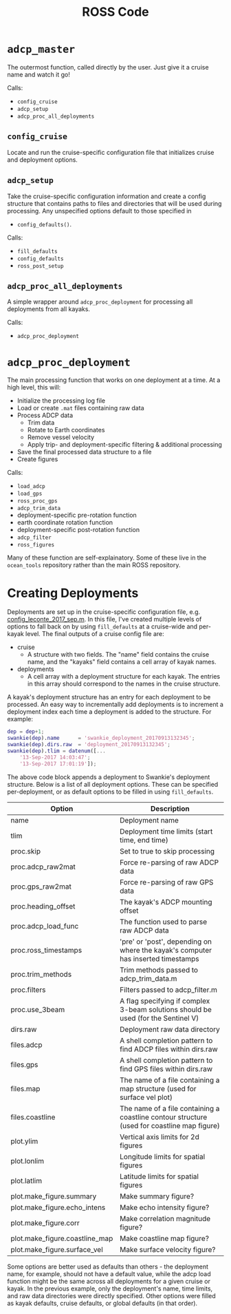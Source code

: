 #+OPTIONS: ^:nil
#+TITLE: ROSS Code

* ~adcp_master~

The outermost function, called directly by the user. Just give it a cruise name
and watch it go!

Calls:
- ~config_cruise~
- ~adcp_setup~
- ~adcp_proc_all_deployments~

** ~config_cruise~
Locate and run the cruise-specific configuration file that initializes cruise
and deployment options.

** ~adcp_setup~
Take the cruise-specific configuration information and create a config structure
that contains paths to files and directories that will be used during
processing. Any unspecified options default to those specified in
- ~config_defaults()~.

Calls:
- ~fill_defaults~
- ~config_defaults~
- ~ross_post_setup~

** ~adcp_proc_all_deployments~
A simple wrapper around ~adcp_proc_deployment~ for processing all deployments
from all kayaks.

Calls:
- ~adcp_proc_deployment~

* ~adcp_proc_deployment~

The main processing function that works on one deployment at a time. At a high
level, this will:

- Initialize the processing log file
- Load or create ~.mat~ files containing raw data
- Process ADCP data
  - Trim data
  - Rotate to Earth coordinates
  - Remove vessel velocity
  - Apply trip- and deployment-specific filtering & additional processing
- Save the final processed data structure to a file
- Create figures

Calls:
- ~load_adcp~
- ~load_gps~
- ~ross_proc_gps~
- ~adcp_trim_data~
- deployment-specific pre-rotation function
- earth coordinate rotation function
- deployment-specific post-rotation function
- ~adcp_filter~
- ~ross_figures~
  
Many of these function are self-explainatory. Some of these live in the
~ocean_tools~ repository rather than the main ROSS repository.

* Creating Deployments

Deployments are set up in the cruise-specific configuration file, e.g.
[[./leconte_2017_sep/config_leconte_2017_sep.m][config_leconte_2017_sep.m]]. In this file, I've created multiple levels of options
to fall back on by using ~fill_defaults~ at a cruise-wide and per-kayak
level. The final outputs of a cruise config file are:

- cruise
  - A structure with two fields. The "name" field contains the cruise name, and
    the "kayaks" field contains a cell array of kayak names.
- deployments
  - A cell array with a deployment structure for each kayak. The entries in this
    array should correspond to the names in the cruise structure.

A kayak's deployment structure has an entry for each deployment to be processed.
An easy way to incrementally add deployments is to increment a deployment index
each time a deployment is added to the structure. For example:

#+BEGIN_SRC matlab
  dep = dep+1;
  swankie(dep).name      = 'swankie_deployment_20170913132345';
  swankie(dep).dirs.raw  = 'deployment_20170913132345';
  swankie(dep).tlim = datenum([...
      '13-Sep-2017 14:03:47';
      '13-Sep-2017 17:01:19']);
#+END_SRC

The above code block appends a deployment to Swankie's deployment structure.
Below is a list of all deployment options. These can be specified
per-deployment, or as default options to be filled in using
~fill_defaults~. 

| Option                         | Description                                                                                 |
|--------------------------------+---------------------------------------------------------------------------------------------|
| name                           | Deployment name                                                                             |
| tlim                           | Deployment time limits (start time, end time)                                               |
| proc.skip                      | Set to true to skip processing                                                              |
| proc.adcp_raw2mat              | Force re-parsing of raw ADCP data                                                           |
| proc.gps_raw2mat               | Force re-parsing of raw GPS data                                                            |
| proc.heading_offset            | The kayak's ADCP mounting offset                                                            |
| proc.adcp_load_func        | The function used to parse raw ADCP data                                                    |
| proc.ross_timestamps           | 'pre' or 'post', depending on where the kayak's computer has inserted timestamps            |
| proc.trim_methods              | Trim methods passed to adcp_trim_data.m                                                     |
| proc.filters                   | Filters passed to adcp_filter.m                                                             |
| proc.use_3beam                 | A flag specifying if complex 3-beam solutions should be used (for the Sentinel V)           |
| dirs.raw                       | Deployment raw data directory                                                               |
| files.adcp                     | A shell completion pattern to find ADCP files within dirs.raw                               |
| files.gps                      | A shell completion pattern to find GPS files within dirs.raw                                |
| files.map                      | The name of a file containing a map structure (used for surface vel plot)                   |
| files.coastline                | The name of a file containing a coastline contour structure (used for coastline map figure) |
| plot.ylim                      | Vertical axis limits for 2d figures                                                         |
| plot.lonlim                    | Longitude limits for spatial figures                                                        |
| plot.latlim                    | Latitude limits for spatial figures                                                         |
| plot.make_figure.summary       | Make summary figure?                                                                        |
| plot.make_figure.echo_intens   | Make echo intensity figure?                                                                 |
| plot.make_figure.corr          | Make correlation magnitude figure?                                                          |
| plot.make_figure.coastline_map | Make coastline map figure?                                                                  |
| plot.make_figure.surface_vel   | Make surface velocity figure?                                                               |

Some options are better used as defaults than others - the deployment name, for
example, should not have a default value, while the adcp load function might be
the same across all deployments for a given cruise or kayak. In the previous
example, only the deployment's name, time limits, and raw data directories were
directly specified. Other options were filled as kayak defaults, cruise
defaults, or global defaults (in that order).

